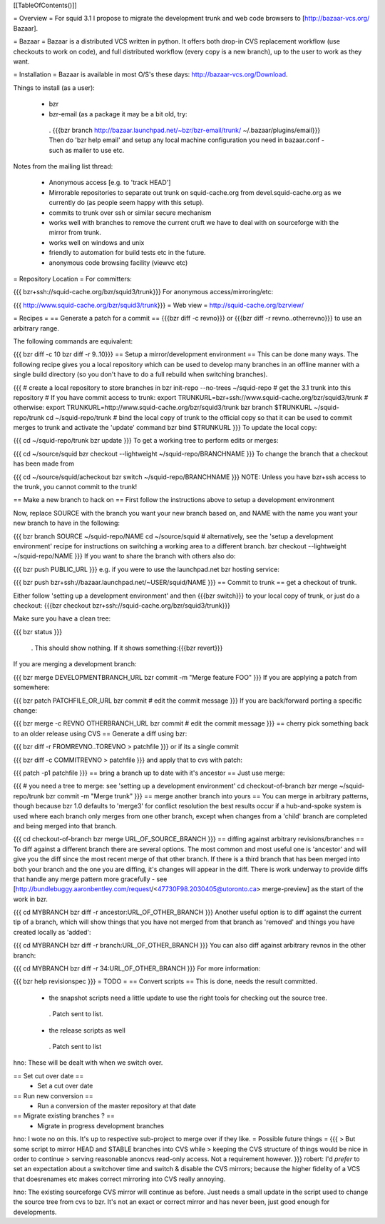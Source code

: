 [[TableOfContents()]]

= Overview =
For squid 3.1 I propose to migrate the development trunk and web code browsers to [http://bazaar-vcs.org/ Bazaar].

= Bazaar =
Bazaar is a distributed VCS written in python. It offers both drop-in CVS replacement workflow (use checkouts to work on code), and full distributed workflow (every copy is a new branch), up to the user to work as they want.

= Installation =
Bazaar is available in most O/S's these days: http://bazaar-vcs.org/Download.

Things to install (as a user):

 * bzr
 * bzr-email (as a package it may be a bit old, try:
  . {{{bzr branch http://bazaar.launchpad.net/~bzr/bzr-email/trunk/ ~/.bazaar/plugins/email}}} Then do 'bzr help email' and setup any local machine configuration you need in bazaar.conf - such as mailer to use etc.
Notes from the mailing list thread:

 * Anonymous access [e.g. to 'track HEAD']
 * Mirrorable repositories to separate out trunk on squid-cache.org from devel.squid-cache.org as we currently do (as people seem happy with this setup).
 * commits to trunk over ssh or similar secure mechanism
 * works well with branches to remove the current cruft we have to deal with on sourceforge with the mirror from trunk.
 * works well on windows and unix
 * friendly to automation for build tests etc in the future.
 * anonymous code browsing facility (viewvc etc)
= Repository Location =
For committers:

{{{
bzr+ssh://squid-cache.org/bzr/squid3/trunk}}}
For anonymous access/mirroring/etc:

{{{
http://www.squid-cache.org/bzr/squid3/trunk}}}
= Web view =
http://squid-cache.org/bzrview/

= Recipes =
== Generate a patch for a commit ==
{{{bzr diff -c revno}}} or {{{bzr diff -r revno..otherrevno}}} to use an arbitrary range.

The following commands are equivalent:

{{{
bzr diff -c 10
bzr diff -r 9..10}}}
== Setup a mirror/development environment ==
This can be done many ways. The following recipe gives you a local repository which can be used to develop many branches in an offline manner with a single build directory (so you don't have to do a full rebuild when switching branches).

{{{
# create a local repository to store branches in
bzr init-repo --no-trees ~/squid-repo
# get the 3.1 trunk into this repository
# If you have commit access to trunk:
export TRUNKURL=bzr+ssh://www.squid-cache.org/bzr/squid3/trunk
# otherwise:
export TRUNKURL=http://www.squid-cache.org/bzr/squid3/trunk
bzr branch $TRUNKURL ~/squid-repo/trunk
cd ~/squid-repo/trunk
# bind the local copy of trunk to the official copy so that it can be used to commit merges to trunk and activate the 'update' command
bzr bind $TRUNKURL
}}}
To update the local copy:

{{{
cd ~/squid-repo/trunk
bzr update
}}}
To get a working tree to perform edits or merges:

{{{
cd ~/source/squid
bzr checkout --lightweight ~/squid-repo/BRANCHNAME
}}}
To change the branch that a checkout has been made from

{{{
cd ~/source/squid/acheckout
bzr switch ~/squid-repo/BRANCHNAME
}}}
NOTE: Unless you have bzr+ssh access to the trunk, you cannot commit to the trunk!

== Make a new branch to hack on ==
First follow the instructions above to setup a development environment

Now, replace SOURCE with the branch you want your new branch based on, and NAME with the name you want your new branch to have in the following:

{{{
bzr branch SOURCE ~/squid-repo/NAME
cd ~/source/squid
# alternatively, see the 'setup a development environment' recipe for instructions on switching a working area to a different branch.
bzr checkout --lightweight ~/squid-repo/NAME
}}}
If you want to share the branch with others also do:

{{{
bzr push PUBLIC_URL
}}}
e.g. if you were to use the launchpad.net bzr hosting service:

{{{
bzr push bzr+ssh://bazaar.launchpad.net/~USER/squid/NAME
}}}
== Commit to trunk ==
get a checkout of trunk.

Either follow 'setting up a development environment' and then {{{bzr switch}}} to your local copy of trunk, or just do a checkout: {{{bzr checkout bzr+ssh://squid-cache.org/bzr/squid3/trunk}}}

Make sure you have a clean tree:

{{{
bzr status
}}}
 . This should show nothing. If it shows something:{{{bzr revert}}}
If you are merging a development branch:

{{{
bzr merge DEVELOPMENTBRANCH_URL
bzr commit -m "Merge feature FOO"
}}}
If you are applying a patch from somewhere:

{{{
bzr patch PATCHFILE_OR_URL
bzr commit
# edit the commit message
}}}
If you are back/forward porting a specific change:

{{{
bzr merge -c REVNO OTHERBRANCH_URL
bzr commit
# edit the commit message
}}}
== cherry pick something back to an older release using CVS ==
Generate a diff using bzr:

{{{
bzr diff -r FROMREVNO..TOREVNO > patchfile
}}}
or if its a single commit

{{{
bzr diff -c COMMITREVNO > patchfile
}}}
and apply that to cvs with patch:

{{{
patch -p1 patchfile
}}}
== bring a branch up to date with it's ancestor ==
Just use merge:

{{{
# you need a tree to merge: see 'setting up a development environment'
cd checkout-of-branch
bzr merge ~/squid-repo/trunk
bzr commit -m "Merge trunk"
}}}
== merge another branch into yours ==
You can merge in arbitrary patterns, though because bzr 1.0 defaults to 'merge3' for conflict resolution the best results occur if a hub-and-spoke system is used where each branch only merges from one other branch, except when changes from a 'child' branch are completed and being merged into that branch.

{{{
cd checkout-of-branch
bzr merge URL_OF_SOURCE_BRANCH
}}}
== diffing against arbitrary revisions/branches ==
To diff against a different branch there are several options. The most common and most useful one is 'ancestor' and will give you the diff since the most recent merge of that other branch. If there is a third branch that has been merged into both your branch and the one you are diffing, it's changes will appear in the diff. There is work underway to provide diffs that handle any merge pattern more gracefully - see [http://bundlebuggy.aaronbentley.com/request/<47730F98.2030405@utoronto.ca> merge-preview] as the start of the work in bzr.

{{{
cd MYBRANCH
bzr diff -r ancestor:URL_OF_OTHER_BRANCH
}}}
Another useful option is to diff against the current tip of a branch, which will show things that you have not merged from that branch as 'removed' and things you have created locally as 'added':

{{{
cd MYBRANCH
bzr diff -r branch:URL_OF_OTHER_BRANCH
}}}
You can also diff against arbitrary revnos in the other branch:

{{{
cd MYBRANCH
bzr diff -r 34:URL_OF_OTHER_BRANCH
}}}
For more information:

{{{
bzr help revisionspec
}}}
= TODO =
== Convert scripts ==
This is done, needs the result committed.

 * the snapshot scripts need a little update to use the right tools for checking out the source tree.
  . Patch sent to list.
 * the release scripts as well
  . Patch sent to list
hno: These will be dealt with when we switch over.

== Set cut over date ==
 * Set a cut over date
== Run new conversion ==
 * Run a conversion of the master repository at that date
== Migrate existing branches ? ==
 * Migrate in progress development branches
hno: I wote no on this. It's up to respective sub-project to merge over if they like.
= Possible future things =
{{{
> But some script to mirror HEAD and STABLE branches into CVS while
> keeping the CVS structure of things would be nice in order to continue
> serving reasonable anoncvs read-only access. Not a requirement however.
}}}
robert: I'd *prefer* to set an expectation about a switchover time and switch & disable the CVS mirrors; because the higher fidelity of a VCS that doesrenames etc makes correct mirroring into CVS really annoying.

hno: The existing sourceforge CVS mirror will continue as before. Just needs a small update in the script used to change the source tree from cvs to bzr. It's not an exact or correct mirror and has never been, just good enough for developments.
